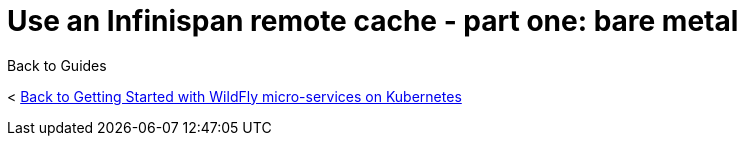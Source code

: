 = Use an Infinispan remote cache - part one: bare metal



Back to Guides

< link:../get-started-microservices-on-kubernetes[Back to Getting Started with WildFly micro-services on Kubernetes]